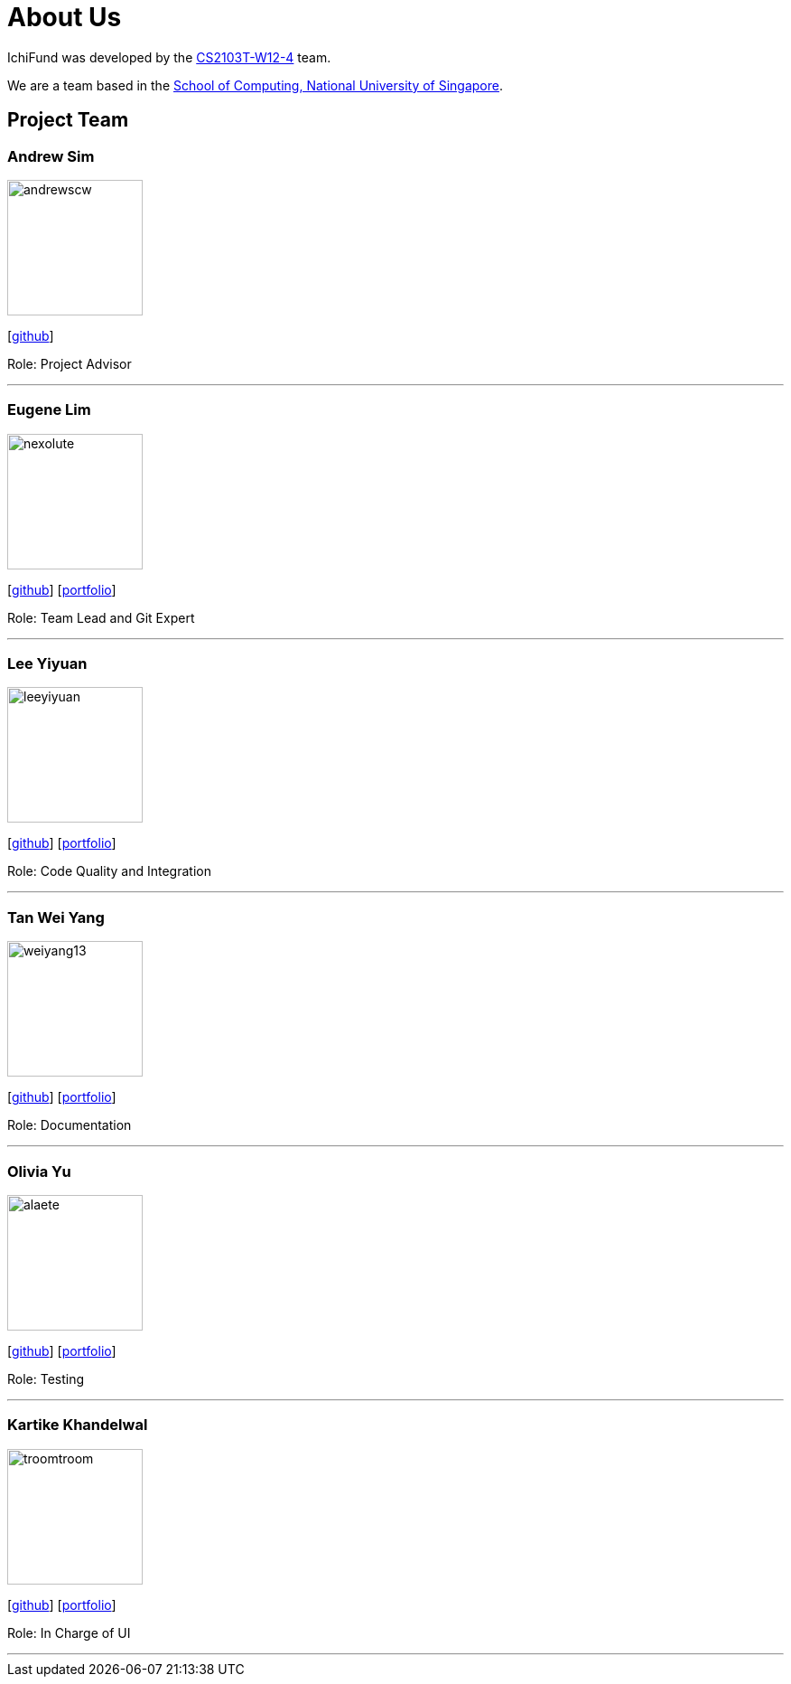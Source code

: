 = About Us
:site-section: AboutUs
:relfileprefix: team/
:imagesDir: images
:stylesDir: stylesheets

IchiFund was developed by the https://github.com/AY1920S1-CS2103T-W12-4[CS2103T-W12-4] team. +

We are a team based in the http://www.comp.nus.edu.sg[School of Computing, National University of Singapore].

== Project Team

=== Andrew Sim
image::andrewscw.png[width="150" align="left"]
{empty}[https://github.com/andrewscw[github]]

Role: Project Advisor

'''

=== Eugene Lim
image::nexolute.png[width="150", align="left"]
{empty}[http://github.com/nexolute[github]] [<<nexolute#, portfolio>>]

Role: Team Lead and Git Expert

'''

=== Lee Yiyuan
image::leeyiyuan.png[width="150", align="left"]
{empty}[http://github.com/LeeYiyuan[github]] [<<leeyiyuan#, portfolio>>]

Role: Code Quality and Integration

'''

=== Tan Wei Yang
image::weiyang13.png[width="150", align="left"]
{empty}[http://github.com/weiyang13[github]] [<<weiyang13#, portfolio>>]

Role: Documentation

'''

=== Olivia Yu
image::alaete.png[width="150", align="left"]
{empty}[http://github.com/Alaete[github]] [<<alaete#, portfolio>>]

Role: Testing

'''

=== Kartike Khandelwal
image::troomtroom.png[width="150", align="left"]
{empty}[http://github.com/troomtroom[github]] [<<troomtroom#, portfolio>>]

Role: In Charge of UI

'''
